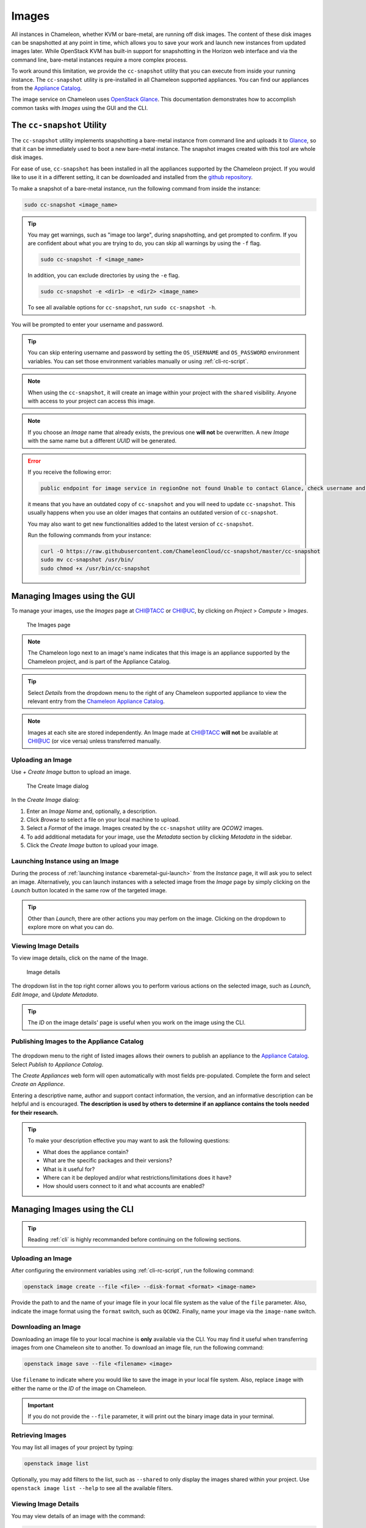.. _images:

====================
Images
====================

All instances in Chameleon, whether KVM or bare-metal, are running off disk images. The content of these disk images can be snapshotted at any point in time, which allows you to save your work and launch new instances from updated images later. While OpenStack KVM has built-in support for snapshotting in the Horizon web interface and via the command line, bare-metal instances require a more complex process.

To work around this limitation, we provide the ``cc-snapshot`` utility that you can execute from inside your running instance. The ``cc-snapshot`` utility is pre-installed in all Chameleon supported appliances. You can find our appliances from the `Appliance Catalog <https://www.chameleoncloud.org/appliances/>`_.

The image service on Chameleon uses `OpenStack Glance <https://docs.openstack.org/glance/latest/>`_. This documentation demonstrates how to accomplish common tasks with *Images* using the GUI and the CLI.

.. _cc-snapshot-utility:

_________________________________________________
The ``cc-snapshot`` Utility
_________________________________________________

The ``cc-snapshot`` utility implements snapshotting a bare-metal instance from command line and uploads it to `Glance <https://docs.openstack.org/glance/latest/>`_, so that it can be immediately used to boot a new bare-metal instance. The snapshot images created with this tool are whole disk images.

For ease of use, ``cc-snapshot`` has been installed in all the appliances supported by the Chameleon project. If you would like to use it in a different setting, it can be downloaded and installed from the `github repository <https://github.com/ChameleonCloud/cc-snapshot>`_.

To make a snapshot of a bare-metal instance, run the following command from inside the instance:

.. code-block:: bash

   sudo cc-snapshot <image_name>
   
.. tip:: 
   You may get warnings, such as "image too large", during snapshotting, and get prompted to confirm. If you are confident about what you are trying to do, you can skip all warnings by using the ``-f`` flag. 
   
   .. code-block:: bash
   
      sudo cc-snapshot -f <image_name>
      
   In addition, you can exclude directories by using the ``-e`` flag.
   
   .. code-block:: bash
   
      sudo cc-snapshot -e <dir1> -e <dir2> <image_name>
      
   To see all available options for ``cc-snapshot``, run ``sudo cc-snapshot -h``.

You will be prompted to enter your username and password. 

.. tip:: You can skip entering username and password by setting the ``OS_USERNAME`` and ``OS_PASSWORD`` environment variables. You can set those environment variables manually or using :ref:`cli-rc-script`.

.. note:: When using the ``cc-snapshot``, it will create an image within your project with the ``shared`` visibility. Anyone with access to your project can access this image.

.. note:: If you choose an *Image* name that already exists, the previous one **will not** be overwritten. A new *Image* with the same name but a different *UUID* will be generated.

.. _updating-snapshot:

.. error::
   If you receive the following error:
   
   .. code:: 

      public endpoint for image service in regionOne not found Unable to contact Glance, check username and password
      
   it means that you have an outdated copy of ``cc-snapshot`` and you will need to update ``cc-snapshot``.
   This usually happens when you use an older images that contains an outdated version of ``cc-snapshot``.

   You may also want to get new functionalities added to the latest version of ``cc-snapshot``.
   
   Run the following commands from your instance:

   .. code::

      curl -O https://raw.githubusercontent.com/ChameleonCloud/cc-snapshot/master/cc-snapshot
      sudo mv cc-snapshot /usr/bin/
      sudo chmod +x /usr/bin/cc-snapshot

__________________________________
Managing Images using the GUI
__________________________________

To manage your images, use the *Images* page at `CHI@TACC <https://chi.tacc.chameleoncloud.org>`_ or `CHI@UC <https://chi.uc.chameleoncloud.org>`_, by clicking on *Project* > *Compute* > *Images*.

.. figure:: images/imagespagev3.png
   :alt: The Images page

   The Images page
   
.. note:: The Chameleon logo next to an image's name indicates that this image is an appliance supported by the Chameleon project, and is part of the Appliance Catalog.

.. tip:: Select *Details* from the dropdown menu to the right of any Chameleon supported appliance to view the relevant entry from the `Chameleon Appliance Catalog <https://www.chameleoncloud.org/appliances/>`_.

.. note:: Images at each site are stored independently. An Image made at `CHI@TACC <https://chi.tacc.chameleoncloud.org>`_ **will not** be available at `CHI@UC <https://chi.uc.chameleoncloud.org>`_ (or vice versa) unless transferred manually.

Uploading an Image
__________________

Use *+ Create Image* button to upload an image.

.. figure:: images/createimage.png
   :alt: THe Create Image dialog

   The Create Image dialog

In the *Create Image* dialog:

#. Enter an *Image Name* and, optionally, a description.
#. Click *Browse* to select a file on your local machine to upload. 
#. Select a *Format* of the image. Images created by the ``cc-snapshot`` utility are *QCOW2* images.
#. To add additional metadata for your image, use the *Metadata* section by clicking *Metadata* in the sidebar.
#. Click the *Create Image* button to upload your image.

Launching Instance using an Image
__________________________________

During the process of :ref:`launching instance <baremetal-gui-launch>` from the *Instance* page, it will ask you to select an image. Alternatively, you can launch instances with a selected image from the *Image* page by simply clicking on the *Launch* button located in the same row of the targeted image.

.. tip:: Other than *Launch*, there are other actions you may perfom on the image. Clicking on the dropdown to explore more on what you can do. 

Viewing Image Details
_____________________

To view image details, click on the name of the Image.

.. figure:: images/imagedetails.png
   :alt: Image details

   Image details

The dropdown list in the top right corner allows you to perform various actions on the selected image, such as *Launch*, *Edit Image*, and *Update Metadata*. 

.. tip:: The *ID* on the image details' page is useful when you work on the image using the CLI.

.. _simple-publish:

Publishing Images to the Appliance Catalog
__________________________________________

.. figure:: images/publishappliance.png
   :alt: Publish to Appliance Catalog

The dropdown menu to the right of listed images allows their owners to publish an appliance to the `Appliance Catalog <https://www.chameleoncloud.org/appliances/>`_. Select *Publish to Appliance Catalog*.

The *Create Appliances* web form will open automatically with most fields pre-populated. Complete the form and select *Create an Appliance*.

Entering a descriptive name, author and support contact information, the version, and an informative description can be helpful and is encouraged. **The description is used by others to determine if an appliance contains the tools needed for their research.** 

.. tip:: To make your description effective you may want to ask the following questions: 
 
   - What does the appliance contain? 
   
   - What are the specific packages and their versions? 
   
   - What is it useful for? 
   
   - Where can it be deployed and/or what restrictions/limitations does it have? 
   
   - How should users connect to it and what accounts are enabled?

________________________________________________
Managing Images using the CLI
________________________________________________

.. tip:: Reading :ref:`cli` is highly recommanded before continuing on the following sections.

Uploading an Image
__________________

After configuring the environment variables using :ref:`cli-rc-script`, run the following command:

.. code-block:: bash

   openstack image create --file <file> --disk-format <format> <image-name>

Provide the path to and the name of your image file in your local file system as the value of the ``file`` parameter. Also, indicate the image format using the ``format`` switch, such as ``QCOW2``. Finally, name your image via the ``image-name`` switch.

Downloading an Image
____________________

Downloading an image file to your local machine is **only** available via the CLI. You may find it useful when transferring images from one Chameleon site to  another. To download an image file, run the following command:

.. code-block:: bash

   openstack image save --file <filename> <image>

Use ``filename`` to indicate where you would like to save the image in your local file system. Also, replace ``image`` with either the name or the *ID* of the image on Chameleon.

.. important:: 
   If you do not provide the ``--file`` parameter, it will print out the binary image data in your terminal.

Retrieving Images
___________________________

You may list all images of your project by typing:

.. code-block:: bash

   openstack image list

Optionally, you may add filters to the list, such as ``--shared`` to only display the images shared within your project. Use ``openstack image list --help`` to see all the available filters.

Viewing Image Details
_____________________

You may view details of an image with the command:

.. code-block:: bash

   openstack image show <image>

Replace ``image`` with either an image name or it's *UUID*.

Sharing an Image
________________

You may share images several ways.  If you wish to share an image with everyone, use:

.. code-block:: bash

   openstack image set --public <image>

Replace ``image`` with the image *UUID*.

If you would like to share an image with another project, first set the image visibility to shared:

.. code-block:: bash

   openstack image set --shared <image>

Next add the project you wish to share the image with:

.. code-block:: bash

   openstack image add project <image> <project>

Replace ``image`` and ``project`` with the corresponding *UUIDs*

Finally the project that the image is shared to must accept the shared image.  Run this command with a user in the second project:

.. code-block:: bash

   openstack image set --accept <image>

Replace ``image`` with the image *UUID* and the second project should now be able to use the image!  

.. important::
   Only the owner of the image can modify it or any properties.  However a project who has an image shared to it can remove themselves from the list of image members.

Editing an Image
________________

You may edit an image using the command:

.. code-block:: bash

   openstack image set <image> ...

Replace ``image`` with either an image name or it's *UUID*. You must provide additional flags to update an image. Use ``openstack image set --help`` to see all the options.
